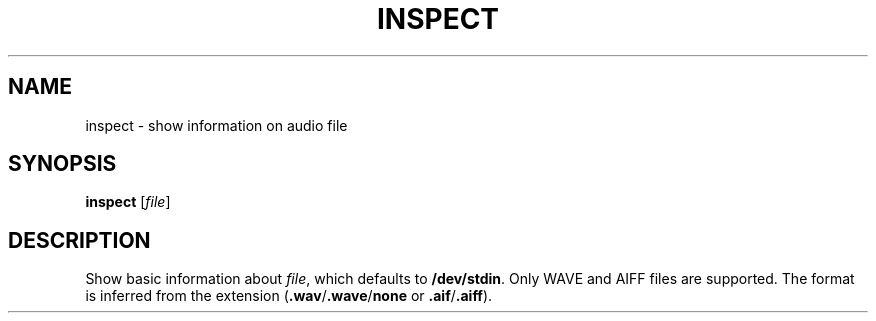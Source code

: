 .\" Man page for the command inspect of the Tonbandfetzen tool box
.TH INSPECT 1 2020 "Jan Berges" "Tonbandfetzen Manual"
.SH NAME
inspect \- show information on audio file
.SH SYNOPSIS
.BI inspect
.RI [ file ]
.SH DESCRIPTION
.PP
Show basic information about
.IR file ,
which defaults to
.BR /dev/stdin .
Only WAVE and AIFF files are supported.
The format is inferred from the extension
.RB ( .wav / .wave / none
or
.BR .aif / .aiff ).
